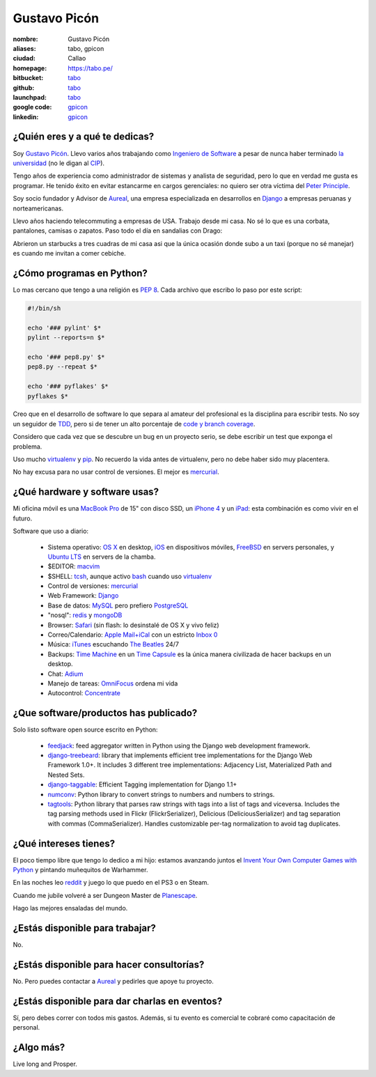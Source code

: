 Gustavo Picón
=============

.. raw:: html


  <a href="http://www.flickr.com/photos/gpicon/2586566454/"
     title="Python - Ica 2004 by gustavopicon, on Flickr">
    <img src="http://farm4.static.flickr.com/3183/2586566454_e6a0aa7a89.jpg"
         width="500"
         height="375"
         alt="Python - Ica 2004" />
  </a>



:nombre: Gustavo Picón
:aliases: tabo, gpicon
:ciudad: Callao
:homepage: https://tabo.pe/
:bitbucket: `tabo <https://bitbucket.org/tabo>`_
:github: `tabo <https://github.com/tabo>`_
:launchpad: `tabo <https://launchpad.net/~tabo>`_
:google code: `gpicon <https://code.google.com/u/gpicon/>`_
:linkedin: `gpicon <http://www.linkedin.com/in/gpicon>`_


¿Quién eres y a qué te dedicas?
-------------------------------

Soy `Gustavo Picón`_. Llevo varios años trabajando como
`Ingeniero de Software`_ a pesar de nunca haber terminado
`la universidad`_ (no le digan al `CIP`_).

Tengo años de experiencia como administrador de sistemas y analista de
seguridad, pero lo que en verdad me gusta es programar. He tenido
éxito en evitar estancarme en cargos gerenciales: no quiero ser otra
víctima del `Peter Principle`_.

Soy socio fundador y Advisor de `Aureal`_, una empresa especializada en
desarrollos en `Django`_ a empresas peruanas y norteamericanas.

Llevo años haciendo telecommuting a empresas de USA. Trabajo desde mi casa.
No sé lo que es una corbata, pantalones, camisas o zapatos. Paso todo
el día en sandalias con Drago:

.. raw:: html

  <a href="http://www.flickr.com/photos/gpicon/4749714016/"
     title="!flash by gustavopicon, on Flickr">
    <img src="http://farm5.static.flickr.com/4137/4749714016_99786a12a0.jpg"
         width="500"
         height="375"
         alt="!flash" /></a>

Abrieron un starbucks a tres cuadras de mi casa asi que la única
ocasión donde subo a un taxi (porque no sé manejar) es cuando me invitan
a comer cebiche.


¿Cómo programas en Python?
--------------------------

Lo mas cercano que tengo a una religión es `PEP 8`_. Cada archivo que
escribo lo paso por este script:


.. code-block:: bash

    #!/bin/sh

    echo '### pylint' $*
    pylint --reports=n $*

    echo '### pep8.py' $*
    pep8.py --repeat $*

    echo '### pyflakes' $*
    pyflakes $*


Creo que en el desarrollo de software lo que separa al amateur del
profesional es la disciplina para escribir tests. No soy un seguidor
de `TDD`_, pero si de tener un alto porcentaje de
`code y branch coverage`_.

Considero que cada vez que se descubre un bug en un proyecto serio,
se debe escribir un test que exponga el problema.

Uso mucho `virtualenv`_ y `pip`_. No recuerdo la vida antes de virtualenv,
pero no debe haber sido muy placentera.

No hay excusa para no usar control de versiones. El mejor es `mercurial`_.


¿Qué hardware y software usas?
------------------------------

Mi oficina móvil es una `MacBook Pro`_ de 15" con disco SSD, un
`iPhone 4`_ y un `iPad`_: esta combinación es como vivir en el futuro.


.. raw:: html

  <a href="http://www.flickr.com/photos/gpicon/4938262332/"
     title="Starcraft 2: Gaming with my newborn daughter by gustavopicon, on Flickr">
    <img src="http://farm5.static.flickr.com/4076/4938262332_2295ef4966.jpg"
         width="500"
         height="375"
         alt="Starcraft 2: Gaming with my newborn daughter" />
  </a>

Software que uso a diario:

 - Sistema operativo: `OS X`_ en desktop, `iOS`_ en dispositivos móviles,
   `FreeBSD`_ en servers personales, y `Ubuntu LTS`_ en servers de
   la chamba.
 - $EDITOR: `macvim`_
 - $SHELL: `tcsh`_, aunque activo `bash`_ cuando uso `virtualenv`_
 - Control de versiones: `mercurial`_
 - Web Framework: `Django`_
 - Base de datos: `MySQL`_ pero prefiero `PostgreSQL`_
 - "nosql": `redis`_ y `mongoDB`_
 - Browser: `Safari`_ (sin flash: lo desinstalé de OS X y vivo feliz)
 - Correo/Calendario: `Apple Mail+iCal`_ con un estricto `Inbox 0`_
 - Música: `iTunes`_ escuchando `The Beatles`_ 24/7
 - Backups: `Time Machine`_ en un `Time Capsule`_ es la única manera
   civilizada de hacer backups en un desktop.
 - Chat: `Adium`_
 - Manejo de tareas: `OmniFocus`_ ordena mi vida
 - Autocontrol: `Concentrate`_

¿Que software/productos has publicado?
--------------------------------------

Solo listo software open source escrito en Python:

 - `feedjack`_: feed aggregator written in Python using the Django web
   development framework.
 - `django-treebeard`_: library that implements efficient tree
   implementations for the Django Web Framework 1.0+. It includes 3
   different tree implementations: Adjacency List, Materialized Path
   and Nested Sets.
 - `django-taggable`_: Efficient Tagging implementation for Django 1.1+
 - `numconv`_: Python library to convert strings to numbers and numbers
   to strings.
 - `tagtools`_: Python library that parses raw strings with tags into a
   list of tags and viceversa. Includes the tag parsing methods used in
   Flickr (FlickrSerializer), Delicious (DeliciousSerializer) and tag
   separation with commas (CommaSerializer). Handles customizable
   per-tag normalization to avoid tag duplicates.


¿Qué intereses tienes?
----------------------

El poco tiempo libre que tengo lo dedico a mi hijo: estamos avanzando
juntos el `Invent Your Own Computer Games with Python`_ y pintando
muñequitos de Warhammer.

En las noches leo `reddit`_ y juego lo que puedo en el PS3 o en Steam.

Cuando me jubile volveré a ser Dungeon Master de `Planescape`_.

Hago las mejores ensaladas del mundo.


¿Estás disponible para trabajar?
--------------------------------

No.


¿Estás disponible para hacer consultorías?
------------------------------------------

No. Pero puedes contactar a `Aureal`_ y pedirles que apoye tu proyecto.


¿Estás disponible para dar charlas en eventos?
----------------------------------------------

.. raw:: html

  <a href="http://www.flickr.com/photos/gpicon/2796529237/"
     title="Python talk by gustavopicon, on Flickr">
    <img src="http://farm4.static.flickr.com/3173/2796529237_9d6e953190.jpg"
         width="500"
         height="375"
         alt="Python talk" />
  </a>

Sí, pero debes correr con todos mis gastos. Además, si tu evento es
comercial te cobraré como capacitación de personal.


¿Algo más?
----------

Live long and Prosper.




.. _Gustavo Picón: https://tabo.pe/
.. _Ingeniero de Software:
    https://secure.wikimedia.org/wikipedia/en/wiki/Software_engineer
.. _la universidad: http://www.ulima.edu.pe/
.. _CIP: http://www.cip.org.pe/
.. _Peter Principle:
    https://secure.wikimedia.org/wikipedia/en/wiki/Peter_Principle
.. _Aureal: http://aureal.pe/
.. _Mercurial: http://mercurial.selenic.com/
.. _Django: http://www.djangoproject.com/
.. _PEP 8: http://www.python.org/dev/peps/pep-0008/
.. _TDD:
    https://secure.wikimedia.org/wikipedia/en/wiki/Test-driven_development
.. _code y branch coverage: http://nedbatchelder.com/code/coverage/
.. _Macbook Pro: http://www.apple.com/macbookpro/
.. _iPhone 4: http://www.apple.com/iphone/
.. _iPad: http://www.apple.com/ipad/
.. _OS X: http://www.apple.com/macosx/
.. _iOS: http://www.apple.com/ios/
.. _FreeBSD: http://www.freebsd.org/
.. _Ubuntu LTS: http://www.ubuntu.com/
.. _macvim: http://code.google.com/p/macvim/
.. _tcsh: http://www.tcsh.org/
.. _bash: http://tiswww.case.edu/php/chet/bash/bashtop.html
.. _virtualenv: http://www.virtualenv.org/
.. _pip: http://www.pip-installer.org/
.. _MySQL: http://www.mysql.com/
.. _PostgreSQL: http://www.postgresql.org/
.. _redis: http://redis.io/
.. _mongoDB: http://www.mongodb.org/
.. _Safari: http://www.apple.com/safari/
.. _Apple Mail+iCal:
    http://www.apple.com/macosx/what-is-macosx/mail-ical-address-book.html
.. _Inbox 0: http://inboxzero.com/
.. _iTunes: http://www.apple.com/itunes/
.. _The Beatles: http://www.apple.com/the-beatles/
.. _Time Machine:
    http://www.apple.com/macosx/what-is-macosx/time-machine.html
.. _Time Capsule: http://www.apple.com/timecapsule/
.. _Adium: http://adium.im/
.. _Omnifocus: http://www.omnigroup.com/products/omnifocus/
.. _Concentrate: http://getconcentrating.com/
.. _feedjack: http://www.feedjack.org/
.. _numconv: https://tabo.pe/projects/numconv/
.. _tagtools: https://tabo.pe/projects/tagtools/
.. _django-treebeard: https://tabo.pe/projects/django-treebeard/
.. _django-taggable: https://tabo.pe/projects/django-taggable/
.. _Invent Your Own Computer Games with Python:
   http://inventwithpython.com/
.. _reddit: http://www.reddit.com/
.. _Planescape: http://en.wikipedia.org/wiki/Planescape

